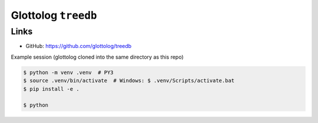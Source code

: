 Glottolog ``treedb``
====================


Links
-----

- GitHub: https://github.com/glottolog/treedb


Example session (glottolog cloned into the same directory as this repo)

.. code:: bash

    $ python -m venv .venv  # PY3
    $ source .venv/bin/activate  # Windows: $ .venv/Scripts/activate.bat
    $ pip install -e .

    $ python

.. code:: python
    >>> import treedb
    >>> next(treedb.iterlanguoids())
    {'id': 'abin1243', 'parent_id': None, 'level': 'language', ...

    >>> treedb.load()
    ...
    'treedb.sqlite3'

    >>> treedb.check()
    ...

    >>> treedb.export_db()
    'treedb.zip'

    >>> treedb.write_csv()
    'treedb.csv'

    >>> treedb.load(rebuild=True)
    ...
    'treedb.sqlite3'

    >>> import sqlalchemy as sa
    >>> treedb.write_csv(sa.select([treedb.Languoid]), filename='languoids.csv')

    >>> sa.select([treedb.Languoid], bind=treedb.engine).execute().first()
    ('abin1243', 'language', 'Abinomn', None, 'bsa', 'bsa', -2.92281, 138.891)

    >>> session = treedb.Session()
    >>> session.query(treedb.Languoid).first()
    <Languoid id='abin1243' level='language' name='Abinomn' hid='bsa' iso639_3='bsa'>
    >>> session.close()
